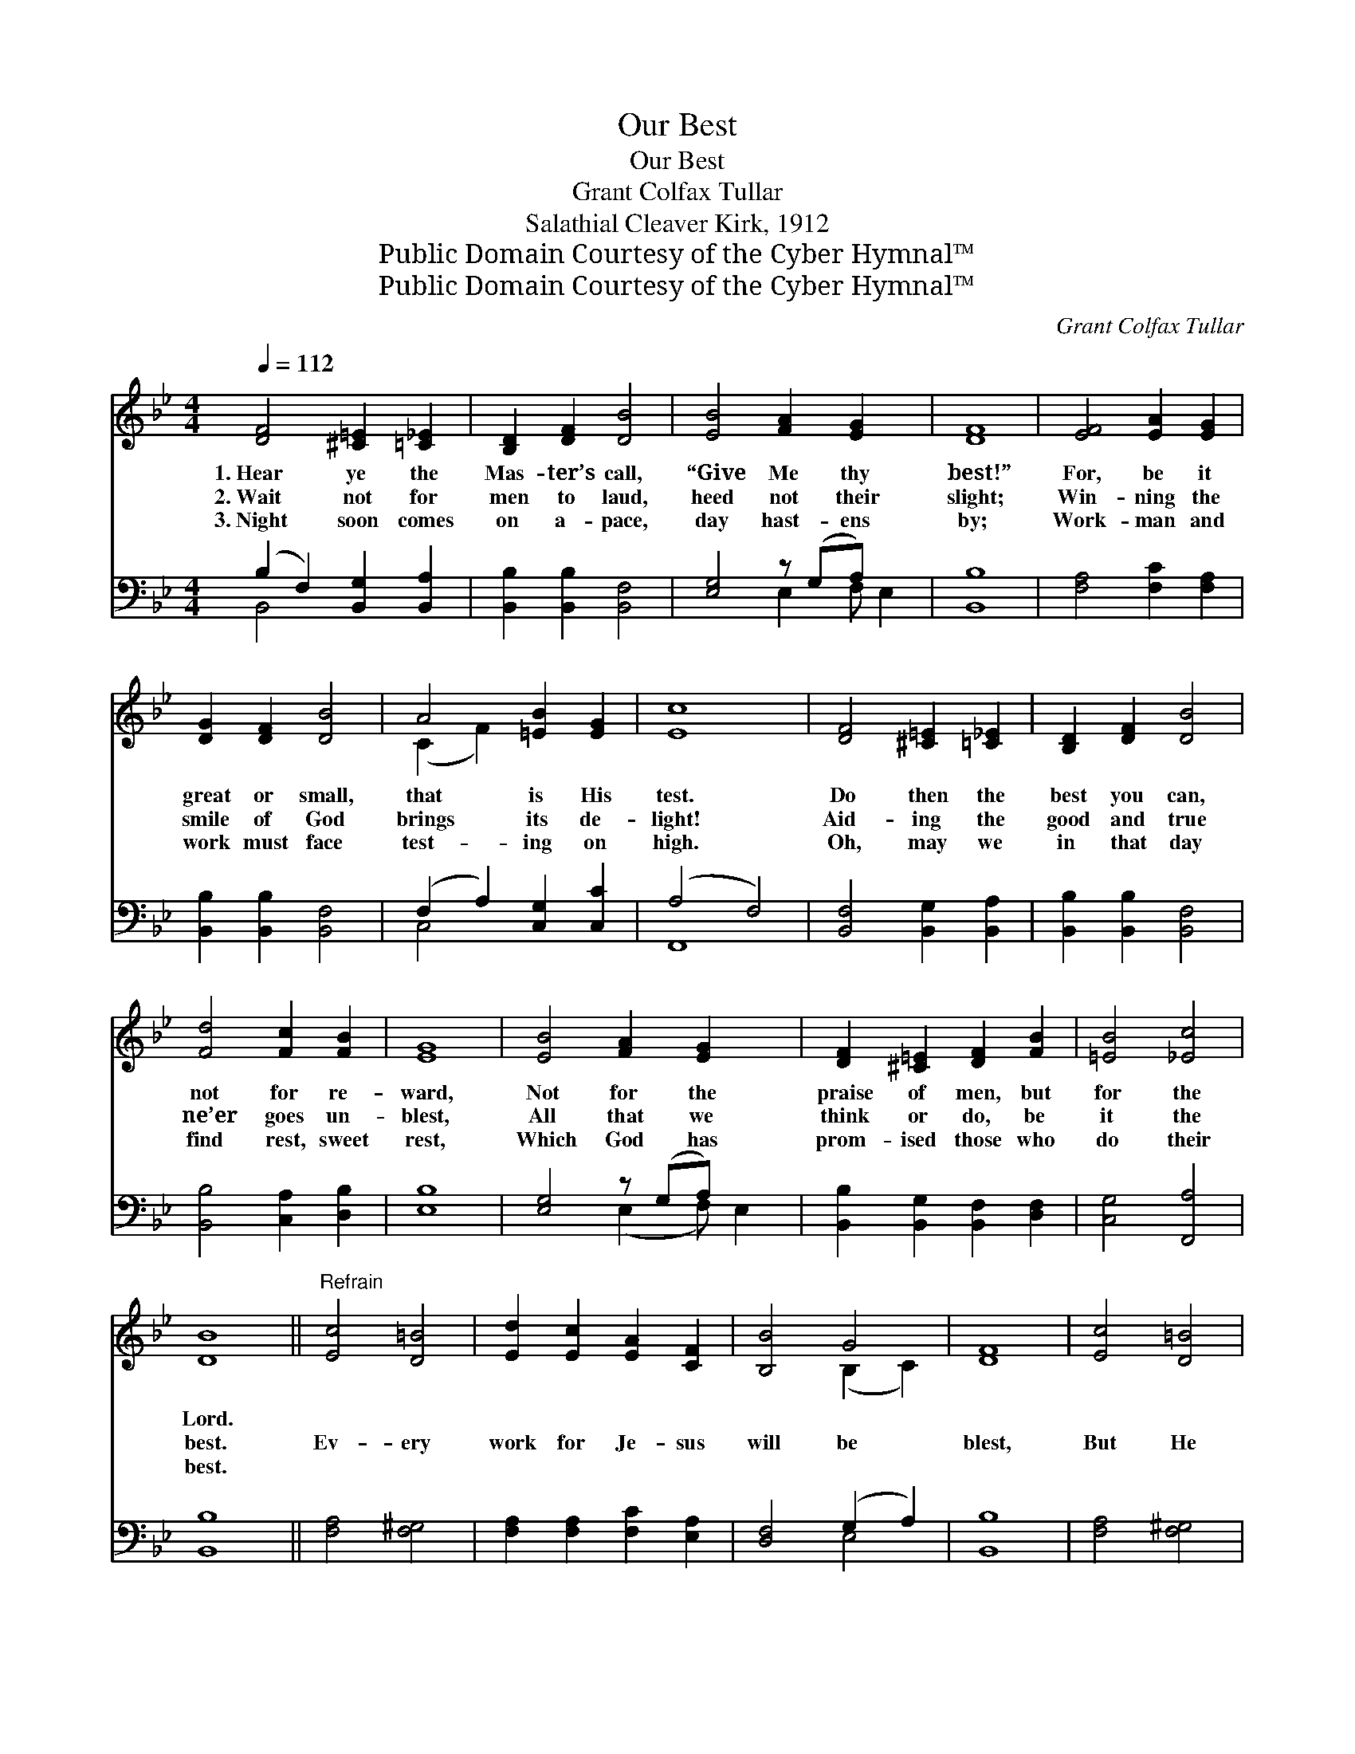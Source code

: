 X:1
T:Our Best
T:Our Best
T:Grant Colfax Tullar
T:Salathial Cleaver Kirk, 1912
T:Public Domain Courtesy of the Cyber Hymnal™
T:Public Domain Courtesy of the Cyber Hymnal™
C:Grant Colfax Tullar
Z:Public Domain
Z:Courtesy of the Cyber Hymnal™
%%score ( 1 2 ) ( 3 4 )
L:1/8
Q:1/4=112
M:4/4
K:Bb
V:1 treble 
V:2 treble 
V:3 bass 
V:4 bass 
V:1
 [DF]4 [^C=E]2 [=C_E]2 | [B,D]2 [DF]2 [DB]4 | [EB]4 [FA]2 [EG]2 x | [DF]8 | [EF]4 [EA]2 [EG]2 | %5
w: 1.~Hear ye the|Mas- ter’s call,|“Give Me thy|best!”|For, be it|
w: 2.~Wait not for|men to laud,|heed not their|slight;|Win- ning the|
w: 3.~Night soon comes|on a- pace,|day hast- ens|by;|Work- man and|
 [DG]2 [DF]2 [DB]4 | A4 [=EB]2 [EG]2 | [Ec]8 | [DF]4 [^C=E]2 [=C_E]2 | [B,D]2 [DF]2 [DB]4 | %10
w: great or small,|that is His|test.|Do then the|best you can,|
w: smile of God|brings its de-|light!|Aid- ing the|good and true|
w: work must face|test- ing on|high.|Oh, may we|in that day|
 [Fd]4 [Fc]2 [FB]2 | [EG]8 | [EB]4 [FA]2 [EG]2 x | [DF]2 [^C=E]2 [DF]2 [FB]2 | [=EB]4 [_Ec]4 | %15
w: not for re-|ward,|Not for the|praise of men, but|for the|
w: ne’er goes un-|blest,|All that we|think or do, be|it the|
w: find rest, sweet|rest,|Which God has|prom- ised those who|do their|
 [DB]8 ||"^Refrain" [Ec]4 [D=B]4 | [Ed]2 [Ec]2 [EA]2 [CF]2 | [B,B]4 G4 | [DF]8 | [Ec]4 [D=B]4 | %21
w: Lord.||||||
w: best.|Ev- ery|work for Je- sus|will be|blest,|But He|
w: best.||||||
 [Ed]2 [Ec]2 [EA]2 [EF]2 | [DB]4 [Gc]4 | [^Fd]8 | [DF]4 [^C=E]2 [=C_E]2 | [B,D]2 [DF]2 [DB]4 | %26
w: |||||
w: asks from ev- ery-|one his|best.|Our tal- ents|may be few,|
w: |||||
 [Fd]4 [Fc]2 [FB]2 | [EG]8 | [EB]4 [FA]2 [EG]2 | [DF]2 [^C=E]2 [DF]2 [FB]2 | [=EB]4 [_Ec]4 | %31
w: |||||
w: these may be|small,|But un- to|Him is due our|best, our|
w: |||||
 [DB]8 |] %32
w: |
w: all.|
w: |
V:2
 x8 | x8 | x9 | x8 | x8 | x8 | (C2 F2) x4 | x8 | x8 | x8 | x8 | x8 | x9 | x8 | x8 | x8 || x8 | x8 | %18
 x4 (B,2 C2) | x8 | x8 | x8 | x8 | x8 | x8 | x8 | x8 | x8 | x8 | x8 | x8 | x8 |] %32
V:3
 (B,2 F,2) [B,,G,]2 [B,,A,]2 | [B,,B,]2 [B,,B,]2 [B,,F,]4 | [E,G,]4 z (G,A,) x2 | [B,,B,]8 | %4
 [F,A,]4 [F,C]2 [F,A,]2 | [B,,B,]2 [B,,B,]2 [B,,F,]4 | (F,2 A,2) [C,G,]2 [C,C]2 | (A,4 F,4) | %8
 [B,,F,]4 [B,,G,]2 [B,,A,]2 | [B,,B,]2 [B,,B,]2 [B,,F,]4 | [B,,B,]4 [C,A,]2 [D,B,]2 | [E,B,]8 | %12
 [E,G,]4 z (G,A,) x2 | [B,,B,]2 [B,,G,]2 [B,,F,]2 [D,F,]2 | [C,G,]4 [F,,A,]4 | [B,,B,]8 || %16
 [F,A,]4 [F,^G,]4 | [F,A,]2 [F,A,]2 [F,C]2 [E,A,]2 | [D,F,]4 (G,2 A,2) | [B,,B,]8 | %20
 [F,A,]4 [F,^G,]4 | [F,A,]2 [F,A,]2 [F,C]2 [F,A,]2 | [G,B,]4 (B,2 G,2) | [D,A,]8 | %24
 (B,2 F,2) [B,,G,]2 [B,,A,]2 | [B,,B,]2 [B,,B,]2 [B,,F,]4 | [B,,B,]4 [C,A,]2 [D,B,]2 | [E,B,]8 | %28
 [E,G,]4 (E,F,) (G,A,) | [B,,B,]2 [B,,G,]2 [B,,F,]2 [D,F,]2 | [C,G,]4 [F,,F,A,]4 | [B,,F,B,]8 |] %32
V:4
 B,,4 x4 | x8 | x4 E,2 F, E,2 | x8 | x8 | x8 | C,4 x4 | F,,8 | x8 | x8 | x8 | x8 | %12
 x4 (E,2 F,) E,2 | x8 | x8 | x8 || x8 | x8 | x4 E,4 | x8 | x8 | x8 | x4 E,4 | x8 | B,,4 x4 | x8 | %26
 x8 | x8 | x4 E,2 E,2 | x8 | x8 | x8 |] %32

